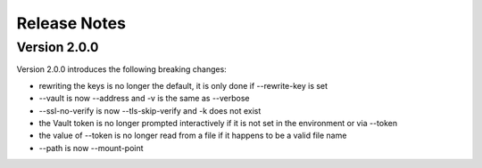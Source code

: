 Release Notes
=============

Version 2.0.0
~~~~~~~~~~~~~

Version 2.0.0 introduces the following breaking changes:

* rewriting the keys is no longer the default, it is only done if --rewrite-key is set
* --vault is now --address and -v is the same as --verbose
* --ssl-no-verify is now --tls-skip-verify and -k does not exist
* the Vault token is no longer prompted interactively if it is not set in the environment or via --token
* the value of --token is no longer read from a file if it happens to be a valid file name
* --path is now --mount-point
